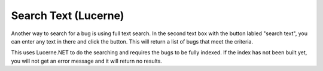 #####################
Search Text (Lucerne)
#####################

Another way to search for a bug is using full text search. In the second text box with the button labled "search text", you can enter any text in there and click the button.  This will return a list of bugs that meet the criteria. 

.. image:: media/full-text-results.png

This uses Lucerne.NET to do the searching and requires the bugs to be fully indexed. If the index has not been built yet, you will not get an error message and it will return no results.
